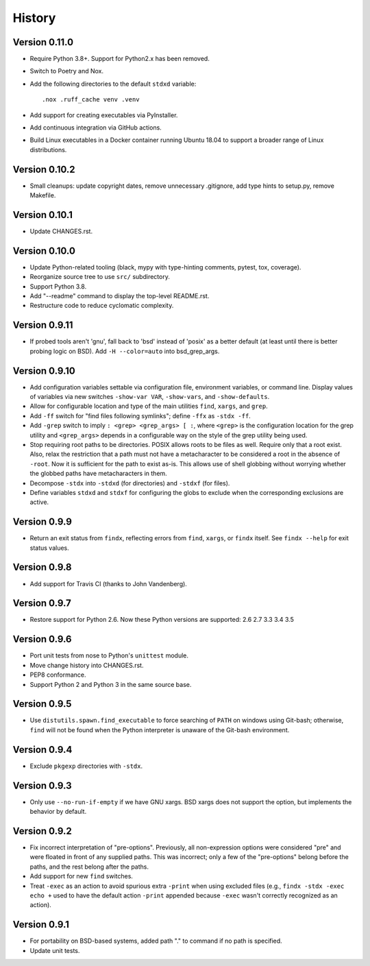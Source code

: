 *******
History
*******

Version 0.11.0
==============

- Require Python 3.8+.  Support for Python2.x has been removed.

- Switch to Poetry and Nox.

- Add the following directories to the default ``stdxd`` variable::

    .nox .ruff_cache venv .venv

- Add support for creating executables via PyInstaller.

- Add continuous integration via GitHub actions.

- Build Linux executables in a Docker container running Ubuntu 18.04 to support
  a broader range of Linux distributions.

Version 0.10.2
==============

- Small cleanups: update copyright dates, remove unnecessary .gitignore, add
  type hints to setup.py, remove Makefile.

Version 0.10.1
==============

- Update CHANGES.rst.

Version 0.10.0
==============

- Update Python-related tooling (black, mypy with type-hinting comments, pytest,
  tox, coverage).

- Reorganize source tree to use ``src/`` subdirectory.

- Support Python 3.8.

- Add "--readme" command to display the top-level README.rst.

- Restructure code to reduce cyclomatic complexity.

Version 0.9.11
==============

- If probed tools aren't 'gnu', fall back to 'bsd' instead of 'posix' as a
  better default (at least until there is better probing logic on BSD).
  Add ``-H --color=auto`` into bsd_grep_args.

Version 0.9.10
==============

- Add configuration variables settable via configuration file, environment
  variables, or command line.  Display values of variables via new switches
  ``-show-var VAR``, ``-show-vars``, and ``-show-defaults``.

- Allow for configurable location and type of the main utilities ``find``,
  ``xargs``, and ``grep``.

- Add ``-ff`` switch for "find files following symlinks"; define ``-ffx`` as
  ``-stdx -ff``.

- Add ``-grep`` switch to imply ``: <grep> <grep_args> [ :``, where ``<grep>``
  is the configuration location for the grep utility and ``<grep_args>`` depends
  in a configurable way on the style of the grep utility being used.

- Stop requiring root paths to be directories.  POSIX allows roots to be files
  as well.  Require only that a root exist.  Also, relax the restriction that a
  path must not have a metacharacter to be considered a root in the absence of
  ``-root``.  Now it is sufficient for the path to exist as-is.  This allows
  use of shell globbing without worrying whether the globbed paths have
  metacharacters in them.

- Decompose ``-stdx`` into ``-stdxd`` (for directories) and ``-stdxf`` (for
  files).

- Define variables ``stdxd`` and ``stdxf`` for configuring the globs to exclude
  when the corresponding exclusions are active.

Version 0.9.9
=============

- Return an exit status from ``findx``, reflecting errors from ``find``,
  ``xargs``, or ``findx`` itself.  See ``findx --help`` for exit status values.

Version 0.9.8
=============

- Add support for Travis CI (thanks to John Vandenberg).

Version 0.9.7
=============

- Restore support for Python 2.6.
  Now these Python versions are supported: 2.6 2.7 3.3 3.4 3.5

Version 0.9.6
=============

- Port unit tests from nose to Python's ``unittest`` module.

- Move change history into CHANGES.rst.

- PEP8 conformance.

- Support Python 2 and Python 3 in the same source base.

Version 0.9.5
=============

- Use ``distutils.spawn.find_executable`` to force searching of ``PATH`` on
  windows using Git-bash; otherwise, ``find`` will not be found when the Python
  interpreter is unaware of the Git-bash environment.

Version 0.9.4
=============

- Exclude ``pkgexp`` directories with ``-stdx``.

Version 0.9.3
=============

- Only use ``--no-run-if-empty`` if we have GNU xargs.  BSD xargs does not
  support the option, but implements the behavior by default.

Version 0.9.2
=============

- Fix incorrect interpretation of "pre-options".  Previously, all
  non-expression options were considered "pre" and were floated in front of any
  supplied paths.  This was incorrect; only a few of the "pre-options" belong
  before the paths, and the rest belong after the paths.

- Add support for new ``find`` switches.

- Treat ``-exec`` as an action to avoid spurious extra ``-print`` when using
  excluded files (e.g., ``findx -stdx -exec echo +`` used to have the default
  action ``-print`` appended because ``-exec`` wasn't correctly recognized as
  an action).

Version 0.9.1
=============

- For portability on BSD-based systems, added path "." to command if no path
  is specified.

- Update unit tests.
